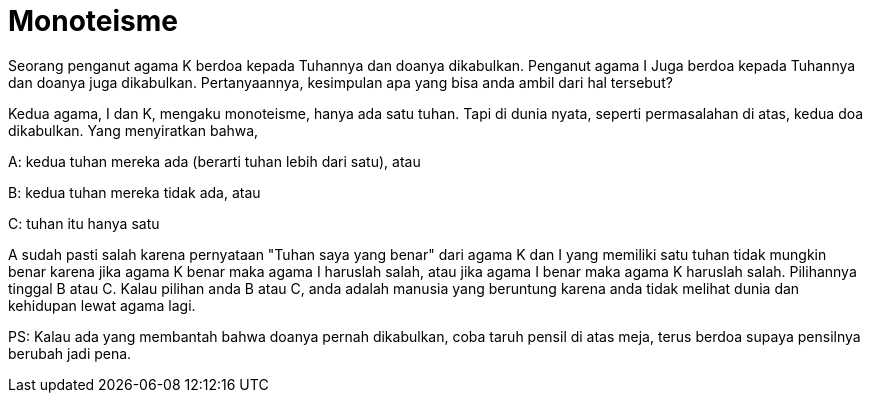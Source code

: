 =  Monoteisme

Seorang penganut agama K berdoa kepada Tuhannya dan doanya dikabulkan.
Penganut agama I Juga berdoa kepada Tuhannya dan doanya juga dikabulkan.
Pertanyaannya, kesimpulan apa yang bisa anda ambil dari hal tersebut?

Kedua agama, I dan K, mengaku monoteisme, hanya ada satu tuhan.
Tapi di dunia nyata, seperti permasalahan di atas, kedua doa dikabulkan.
Yang menyiratkan bahwa,

A: kedua tuhan mereka ada (berarti tuhan lebih dari satu), atau

B: kedua tuhan mereka tidak ada, atau

C: tuhan itu hanya satu

A sudah pasti salah karena pernyataan "Tuhan saya yang benar" dari agama K dan
I yang memiliki satu tuhan tidak mungkin benar karena jika agama K benar maka
agama I haruslah salah, atau jika agama I benar maka agama K haruslah salah.
Pilihannya tinggal B atau C.
Kalau pilihan anda B atau C, anda adalah manusia yang beruntung karena anda
tidak melihat dunia dan kehidupan lewat agama lagi.

PS: Kalau ada yang membantah bahwa doanya pernah dikabulkan, coba taruh pensil
di atas meja, terus berdoa supaya pensilnya berubah jadi pena.
